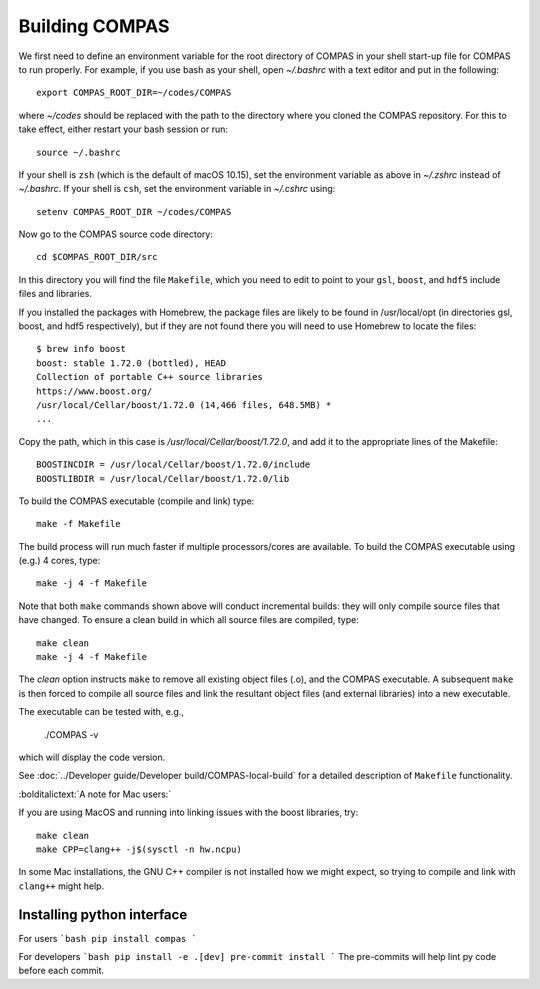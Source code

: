 Building COMPAS
===============

We first need to define an environment variable for the root directory of COMPAS in your shell start-up file for COMPAS to run properly. For example, 
if you use bash as your shell, open `~/.bashrc` with a text editor and put in the following::

    export COMPAS_ROOT_DIR=~/codes/COMPAS

where `~/codes` should be replaced with the path to the directory where you cloned the COMPAS repository. For this to take effect, either restart your 
bash session or run::

    source ~/.bashrc

If your shell is ``zsh`` (which is the default of macOS 10.15), set the environment variable as above in `~/.zshrc` instead of `~/.bashrc`. If your shell
is ``csh``, set the environment variable in `~/.cshrc` using::

    setenv COMPAS_ROOT_DIR ~/codes/COMPAS
    
Now go to the COMPAS source code directory::

    cd $COMPAS_ROOT_DIR/src

In this directory you will find the file ``Makefile``, which you need to edit to point to your ``gsl``, ``boost``, and ``hdf5`` include files and libraries. 

If you installed the packages with Homebrew, the package files are likely to be found in /usr/local/opt (in directories gsl, boost, and hdf5 respectively),
but if they are not found there you will need to use Homebrew to locate the files::

    $ brew info boost
    boost: stable 1.72.0 (bottled), HEAD
    Collection of portable C++ source libraries
    https://www.boost.org/
    /usr/local/Cellar/boost/1.72.0 (14,466 files, 648.5MB) *
    ...

Copy the path, which in this case is `/usr/local/Cellar/boost/1.72.0`, and add it to the appropriate lines of the Makefile::

    BOOSTINCDIR = /usr/local/Cellar/boost/1.72.0/include
    BOOSTLIBDIR = /usr/local/Cellar/boost/1.72.0/lib
 
To build the COMPAS executable (compile and link) type::

    make -f Makefile

The build process will run much faster if multiple processors/cores are available. To build the COMPAS executable using (e.g.) 4 cores, type::

    make -j 4 -f Makefile

Note that both ``make`` commands shown above will conduct incremental builds: they will only compile source files that have changed. To ensure a clean build
in which all source files are compiled, type::

    make clean
    make -j 4 -f Makefile

The `clean` option instructs ``make`` to remove all existing object files (.o), and the COMPAS executable.  A subsequent ``make`` is then forced to compile
all source files and link the resultant object files (and external libraries) into a new executable.

The executable can be tested with, e.g.,

    ./COMPAS -v

which will display the code version.

See :doc:`../Developer guide/Developer build/COMPAS-local-build` for a detailed description of ``Makefile`` functionality.


:bolditalictext:`A note for Mac users:`

If you are using MacOS and running into linking issues with the boost libraries, try::

    make clean
    make CPP=clang++ -j$(sysctl -n hw.ncpu)

In some Mac installations, the GNU C++ compiler is not installed how we might expect, so trying to compile and link with ``clang++`` might help.

Installing python interface
---------------------------

For users
```bash
pip install compas
```

For developers
```bash
pip install -e .[dev]
pre-commit install
```
The pre-commits will help lint py code before each commit.
